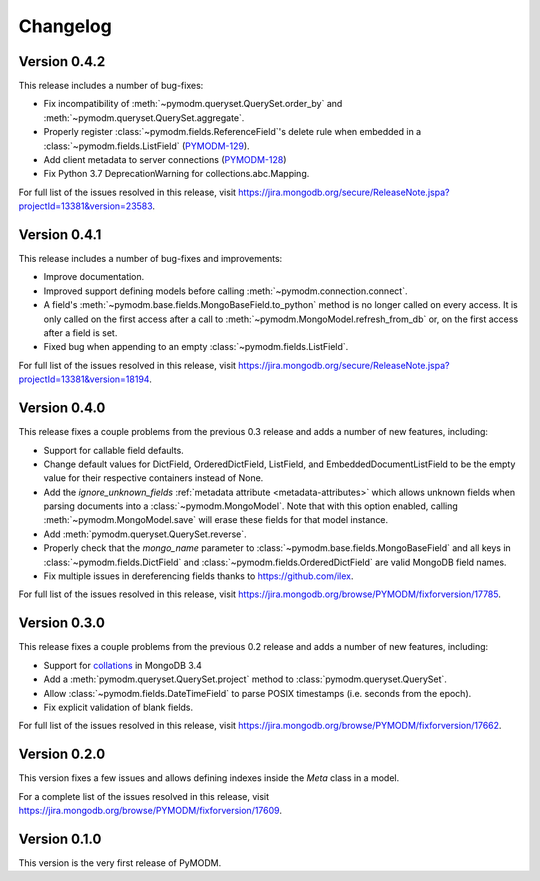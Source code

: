 Changelog
=========

Version 0.4.2
-------------

This release includes a number of bug-fixes:

* Fix incompatibility of :meth:`~pymodm.queryset.QuerySet.order_by` and
  :meth:`~pymodm.queryset.QuerySet.aggregate`.
* Properly register :class:`~pymodm.fields.ReferenceField`'s delete rule
  when embedded in a :class:`~pymodm.fields.ListField`
  (`PYMODM-129 <https://jira.mongodb.org/browse/PYMODM-129>`_).
* Add client metadata to server connections
  (`PYMODM-128 <https://jira.mongodb.org/browse/PYMODM-128>`_)
* Fix Python 3.7 DeprecationWarning for collections.abc.Mapping.

For full list of the issues resolved in this release, visit
https://jira.mongodb.org/secure/ReleaseNote.jspa?projectId=13381&version=23583.


Version 0.4.1
-------------

This release includes a number of bug-fixes and improvements:

* Improve documentation.
* Improved support defining models before calling
  :meth:`~pymodm.connection.connect`.
* A field's :meth:`~pymodm.base.fields.MongoBaseField.to_python` method is no
  longer called on every access. It is only called on the first access after a
  call to :meth:`~pymodm.MongoModel.refresh_from_db` or, on the
  first access after a field is set.
* Fixed bug when appending to an empty :class:`~pymodm.fields.ListField`.

For full list of the issues resolved in this release, visit
https://jira.mongodb.org/secure/ReleaseNote.jspa?projectId=13381&version=18194.


Version 0.4.0
-------------

This release fixes a couple problems from the previous 0.3 release and adds a
number of new features, including:

* Support for callable field defaults.
* Change default values for DictField, OrderedDictField, ListField, and
  EmbeddedDocumentListField to be the empty value for their respective
  containers instead of None.
* Add the `ignore_unknown_fields`
  :ref:`metadata attribute <metadata-attributes>` which allows unknown
  fields when parsing documents into a :class:`~pymodm.MongoModel`.
  Note that with this option enabled, calling :meth:`~pymodm.MongoModel.save`
  will erase these fields for that model instance.
* Add :meth:`pymodm.queryset.QuerySet.reverse`.
* Properly check that the `mongo_name` parameter to
  :class:`~pymodm.base.fields.MongoBaseField`
  and all keys in :class:`~pymodm.fields.DictField` and
  :class:`~pymodm.fields.OrderedDictField` are valid MongoDB field names.
* Fix multiple issues in dereferencing fields thanks to
  https://github.com/ilex.


For full list of the issues resolved in this release, visit
https://jira.mongodb.org/browse/PYMODM/fixforversion/17785.

Version 0.3.0
-------------

This release fixes a couple problems from the previous 0.2 release and adds a
number of new features, including:

* Support for `collations`_ in MongoDB 3.4
* Add a :meth:`pymodm.queryset.QuerySet.project` method to
  :class:`pymodm.queryset.QuerySet`.
* Allow :class:`~pymodm.fields.DateTimeField` to parse POSIX timestamps
  (i.e. seconds from the epoch).
* Fix explicit validation of blank fields.

For full list of the issues resolved in this release, visit
https://jira.mongodb.org/browse/PYMODM/fixforversion/17662.

.. _collations: https://docs.mongodb.com/manual/reference/collation/

Version 0.2.0
-------------

This version fixes a few issues and allows defining indexes inside the `Meta`
class in a model.

For a complete list of the issues resolved in this release, visit
https://jira.mongodb.org/browse/PYMODM/fixforversion/17609.

Version 0.1.0
-------------

This version is the very first release of PyMODM.
